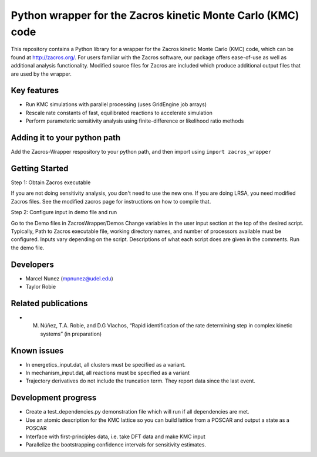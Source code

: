 Python wrapper for the Zacros kinetic Monte Carlo (KMC) code
============================================================

This repository contains a Python library for a wrapper for the Zacros 
kinetic Monte Carlo (KMC) code, which can be found at http://zacros.org/. 
For users familiar with the Zacros software, our package offers ease-of-use 
as well as additional analysis functionality. Modified source files for 
Zacros are included which produce additional output files that are used by the wrapper.


Key features
------------
* Run KMC simulations with parallel processing (uses GridEngine job arrays)
* Rescale rate constants of fast, equilibrated reactions to accelerate simulation
* Perform parameteric sensitivity analysis using finite-difference or likelihood ratio methods


Adding it to your python path
------------------------------
Add the Zacros-Wrapper respository to your python path, and then import using ``import zacros_wrapper``

Getting Started
---------------
Step 1: Obtain Zacros executable

If you are not doing sensitivity analysis, you don't need to use the new one. If you are doing LRSA, you need modified Zacros files. See the modified zacros page for instructions on how to compile that.

Step 2: Configure input in demo file and run

Go to the Demo files in ZacrosWrapper/Demos
Change variables in the user input section at the top of the desired script. Typically, Path to Zacros executable file, working directory names, and number of processors available must be configured. Inputs vary depending on the script. Descriptions of what each script does are given in the comments.
Run the demo file.

Developers
----------
* Marcel Nunez (mpnunez@udel.edu)
* Taylor Robie

Related publications
-----------------------
* M. Núñez, T.A. Robie, and D.G Vlachos, “Rapid identification of the rate determining step in complex kinetic systems” (in preparation)

Known issues
------------

* In energetics_input.dat, all clusters must be specified as a variant.
* In mechanism_input.dat, all reactions must be specified as a variant
* Trajectory derivatives do not include the truncation term. They report data since the last event.

Development progress
--------------------

* Create a test_dependencies.py demonstration file which will run if all dependencies are met.
* Use an atomic description for the KMC lattice so you can build lattice from a POSCAR and output a state as a POSCAR
* Interface with first-principles data, i.e. take DFT data and make KMC input
* Parallelize the bootstrapping confidence intervals for sensitivity estimates.